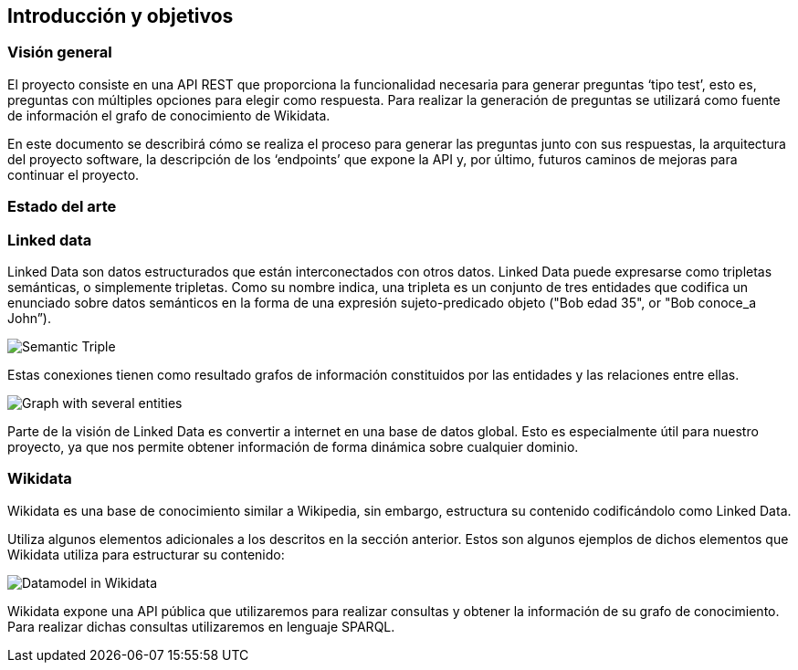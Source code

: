 [[section-introduction-and-goals]]
== Introducción y objetivos


=== Visión general
El proyecto consiste en una API REST que proporciona la funcionalidad necesaria para generar preguntas
‘tipo test’, esto es, preguntas con múltiples opciones para elegir como respuesta.
Para realizar la generación de preguntas se utilizará como fuente de información el grafo de conocimiento
de Wikidata.

En este documento se describirá cómo se realiza el proceso para generar las preguntas junto con sus
respuestas, la arquitectura del proyecto software, la descripción de los ‘endpoints’ que expone la
API y, por último, futuros caminos de mejoras para continuar el proyecto.


=== Estado del arte

=== Linked data

Linked Data son datos estructurados que están interconectados con otros datos.
Linked Data puede expresarse como tripletas semánticas, o simplemente tripletas.
Como su nombre indica, una tripleta es un conjunto de tres entidades que codifica un
enunciado sobre datos semánticos en la forma de una expresión sujeto-predicado objeto
("Bob edad 35", or "Bob conoce_a John”).

// IMAGEN SUBJECT PREDICATE OBJECT
image:triple.svg[alt=Semantic Triple]

Estas conexiones tienen como resultado grafos de información constituidos por las entidades y
las relaciones entre ellas.

// IMAGEN SEVERAL ENTITIES
image:graph.svg[alt=Graph with several entities]

Parte de la visión de Linked Data es convertir a internet en una base de datos global.
Esto es especialmente útil para nuestro proyecto, ya que nos permite obtener información de
forma dinámica sobre cualquier dominio.


=== Wikidata

Wikidata es una base de conocimiento similar a Wikipedia, sin embargo, estructura su contenido
codificándolo como Linked Data.

Utiliza algunos elementos adicionales a los descritos en la sección anterior.
Estos son algunos ejemplos de dichos elementos que Wikidata utiliza para estructurar su contenido:

// IMAGEN
image:Datamodel_in_Wikidata.svg[]

Wikidata expone una API pública que utilizaremos para realizar consultas y obtener la
información de su grafo de conocimiento.
Para realizar dichas consultas utilizaremos en lenguaje SPARQL.